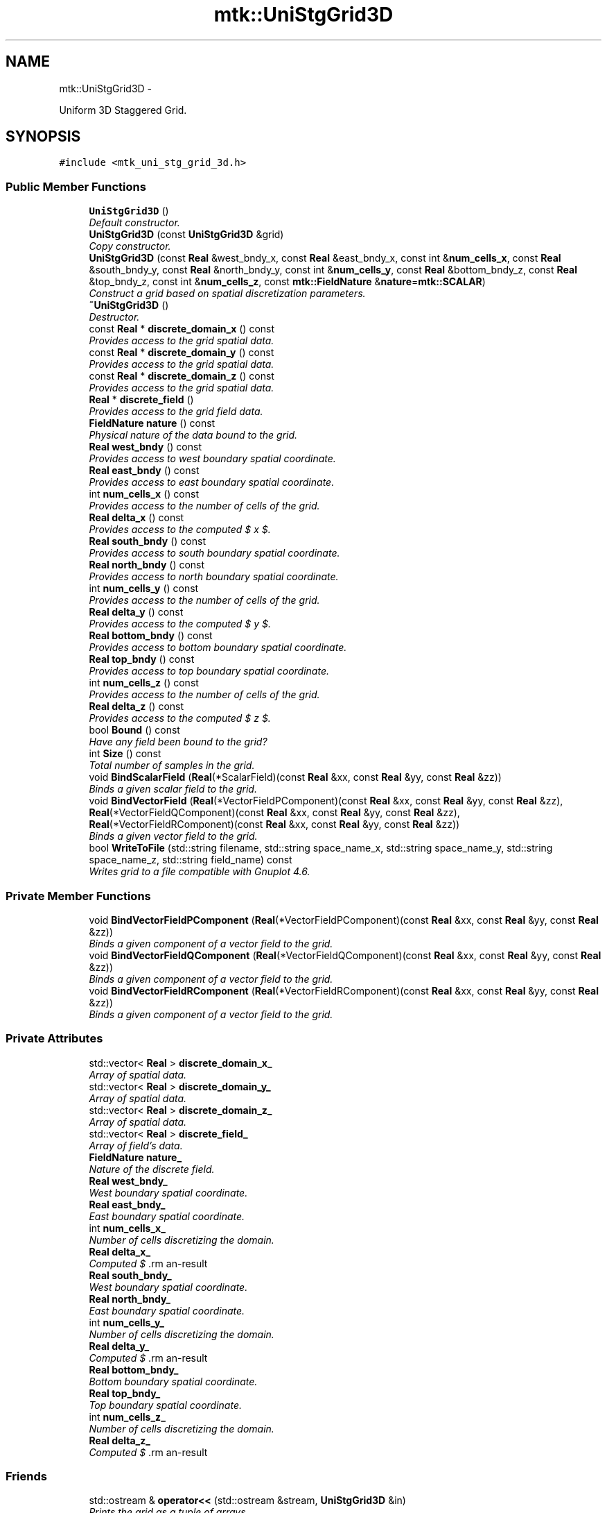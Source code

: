 .TH "mtk::UniStgGrid3D" 3 "Mon Dec 14 2015" "MTK: Mimetic Methods Toolkit" \" -*- nroff -*-
.ad l
.nh
.SH NAME
mtk::UniStgGrid3D \- 
.PP
Uniform 3D Staggered Grid\&.  

.SH SYNOPSIS
.br
.PP
.PP
\fC#include <mtk_uni_stg_grid_3d\&.h>\fP
.SS "Public Member Functions"

.in +1c
.ti -1c
.RI "\fBUniStgGrid3D\fP ()"
.br
.RI "\fIDefault constructor\&. \fP"
.ti -1c
.RI "\fBUniStgGrid3D\fP (const \fBUniStgGrid3D\fP &grid)"
.br
.RI "\fICopy constructor\&. \fP"
.ti -1c
.RI "\fBUniStgGrid3D\fP (const \fBReal\fP &west_bndy_x, const \fBReal\fP &east_bndy_x, const int &\fBnum_cells_x\fP, const \fBReal\fP &south_bndy_y, const \fBReal\fP &north_bndy_y, const int &\fBnum_cells_y\fP, const \fBReal\fP &bottom_bndy_z, const \fBReal\fP &top_bndy_z, const int &\fBnum_cells_z\fP, const \fBmtk::FieldNature\fP &\fBnature\fP=\fBmtk::SCALAR\fP)"
.br
.RI "\fIConstruct a grid based on spatial discretization parameters\&. \fP"
.ti -1c
.RI "\fB~UniStgGrid3D\fP ()"
.br
.RI "\fIDestructor\&. \fP"
.ti -1c
.RI "const \fBReal\fP * \fBdiscrete_domain_x\fP () const "
.br
.RI "\fIProvides access to the grid spatial data\&. \fP"
.ti -1c
.RI "const \fBReal\fP * \fBdiscrete_domain_y\fP () const "
.br
.RI "\fIProvides access to the grid spatial data\&. \fP"
.ti -1c
.RI "const \fBReal\fP * \fBdiscrete_domain_z\fP () const "
.br
.RI "\fIProvides access to the grid spatial data\&. \fP"
.ti -1c
.RI "\fBReal\fP * \fBdiscrete_field\fP ()"
.br
.RI "\fIProvides access to the grid field data\&. \fP"
.ti -1c
.RI "\fBFieldNature\fP \fBnature\fP () const "
.br
.RI "\fIPhysical nature of the data bound to the grid\&. \fP"
.ti -1c
.RI "\fBReal\fP \fBwest_bndy\fP () const "
.br
.RI "\fIProvides access to west boundary spatial coordinate\&. \fP"
.ti -1c
.RI "\fBReal\fP \fBeast_bndy\fP () const "
.br
.RI "\fIProvides access to east boundary spatial coordinate\&. \fP"
.ti -1c
.RI "int \fBnum_cells_x\fP () const "
.br
.RI "\fIProvides access to the number of cells of the grid\&. \fP"
.ti -1c
.RI "\fBReal\fP \fBdelta_x\fP () const "
.br
.RI "\fIProvides access to the computed $  x $\&. \fP"
.ti -1c
.RI "\fBReal\fP \fBsouth_bndy\fP () const "
.br
.RI "\fIProvides access to south boundary spatial coordinate\&. \fP"
.ti -1c
.RI "\fBReal\fP \fBnorth_bndy\fP () const "
.br
.RI "\fIProvides access to north boundary spatial coordinate\&. \fP"
.ti -1c
.RI "int \fBnum_cells_y\fP () const "
.br
.RI "\fIProvides access to the number of cells of the grid\&. \fP"
.ti -1c
.RI "\fBReal\fP \fBdelta_y\fP () const "
.br
.RI "\fIProvides access to the computed $  y $\&. \fP"
.ti -1c
.RI "\fBReal\fP \fBbottom_bndy\fP () const "
.br
.RI "\fIProvides access to bottom boundary spatial coordinate\&. \fP"
.ti -1c
.RI "\fBReal\fP \fBtop_bndy\fP () const "
.br
.RI "\fIProvides access to top boundary spatial coordinate\&. \fP"
.ti -1c
.RI "int \fBnum_cells_z\fP () const "
.br
.RI "\fIProvides access to the number of cells of the grid\&. \fP"
.ti -1c
.RI "\fBReal\fP \fBdelta_z\fP () const "
.br
.RI "\fIProvides access to the computed $  z $\&. \fP"
.ti -1c
.RI "bool \fBBound\fP () const "
.br
.RI "\fIHave any field been bound to the grid? \fP"
.ti -1c
.RI "int \fBSize\fP () const "
.br
.RI "\fITotal number of samples in the grid\&. \fP"
.ti -1c
.RI "void \fBBindScalarField\fP (\fBReal\fP(*ScalarField)(const \fBReal\fP &xx, const \fBReal\fP &yy, const \fBReal\fP &zz))"
.br
.RI "\fIBinds a given scalar field to the grid\&. \fP"
.ti -1c
.RI "void \fBBindVectorField\fP (\fBReal\fP(*VectorFieldPComponent)(const \fBReal\fP &xx, const \fBReal\fP &yy, const \fBReal\fP &zz), \fBReal\fP(*VectorFieldQComponent)(const \fBReal\fP &xx, const \fBReal\fP &yy, const \fBReal\fP &zz), \fBReal\fP(*VectorFieldRComponent)(const \fBReal\fP &xx, const \fBReal\fP &yy, const \fBReal\fP &zz))"
.br
.RI "\fIBinds a given vector field to the grid\&. \fP"
.ti -1c
.RI "bool \fBWriteToFile\fP (std::string filename, std::string space_name_x, std::string space_name_y, std::string space_name_z, std::string field_name) const "
.br
.RI "\fIWrites grid to a file compatible with Gnuplot 4\&.6\&. \fP"
.in -1c
.SS "Private Member Functions"

.in +1c
.ti -1c
.RI "void \fBBindVectorFieldPComponent\fP (\fBReal\fP(*VectorFieldPComponent)(const \fBReal\fP &xx, const \fBReal\fP &yy, const \fBReal\fP &zz))"
.br
.RI "\fIBinds a given component of a vector field to the grid\&. \fP"
.ti -1c
.RI "void \fBBindVectorFieldQComponent\fP (\fBReal\fP(*VectorFieldQComponent)(const \fBReal\fP &xx, const \fBReal\fP &yy, const \fBReal\fP &zz))"
.br
.RI "\fIBinds a given component of a vector field to the grid\&. \fP"
.ti -1c
.RI "void \fBBindVectorFieldRComponent\fP (\fBReal\fP(*VectorFieldRComponent)(const \fBReal\fP &xx, const \fBReal\fP &yy, const \fBReal\fP &zz))"
.br
.RI "\fIBinds a given component of a vector field to the grid\&. \fP"
.in -1c
.SS "Private Attributes"

.in +1c
.ti -1c
.RI "std::vector< \fBReal\fP > \fBdiscrete_domain_x_\fP"
.br
.RI "\fIArray of spatial data\&. \fP"
.ti -1c
.RI "std::vector< \fBReal\fP > \fBdiscrete_domain_y_\fP"
.br
.RI "\fIArray of spatial data\&. \fP"
.ti -1c
.RI "std::vector< \fBReal\fP > \fBdiscrete_domain_z_\fP"
.br
.RI "\fIArray of spatial data\&. \fP"
.ti -1c
.RI "std::vector< \fBReal\fP > \fBdiscrete_field_\fP"
.br
.RI "\fIArray of field's data\&. \fP"
.ti -1c
.RI "\fBFieldNature\fP \fBnature_\fP"
.br
.RI "\fINature of the discrete field\&. \fP"
.ti -1c
.RI "\fBReal\fP \fBwest_bndy_\fP"
.br
.RI "\fIWest boundary spatial coordinate\&. \fP"
.ti -1c
.RI "\fBReal\fP \fBeast_bndy_\fP"
.br
.RI "\fIEast boundary spatial coordinate\&. \fP"
.ti -1c
.RI "int \fBnum_cells_x_\fP"
.br
.RI "\fINumber of cells discretizing the domain\&. \fP"
.ti -1c
.RI "\fBReal\fP \fBdelta_x_\fP"
.br
.RI "\fIComputed $ \Delta x $\&. \fP"
.ti -1c
.RI "\fBReal\fP \fBsouth_bndy_\fP"
.br
.RI "\fIWest boundary spatial coordinate\&. \fP"
.ti -1c
.RI "\fBReal\fP \fBnorth_bndy_\fP"
.br
.RI "\fIEast boundary spatial coordinate\&. \fP"
.ti -1c
.RI "int \fBnum_cells_y_\fP"
.br
.RI "\fINumber of cells discretizing the domain\&. \fP"
.ti -1c
.RI "\fBReal\fP \fBdelta_y_\fP"
.br
.RI "\fIComputed $ \Delta y $\&. \fP"
.ti -1c
.RI "\fBReal\fP \fBbottom_bndy_\fP"
.br
.RI "\fIBottom boundary spatial coordinate\&. \fP"
.ti -1c
.RI "\fBReal\fP \fBtop_bndy_\fP"
.br
.RI "\fITop boundary spatial coordinate\&. \fP"
.ti -1c
.RI "int \fBnum_cells_z_\fP"
.br
.RI "\fINumber of cells discretizing the domain\&. \fP"
.ti -1c
.RI "\fBReal\fP \fBdelta_z_\fP"
.br
.RI "\fIComputed $ \Delta z $\&. \fP"
.in -1c
.SS "Friends"

.in +1c
.ti -1c
.RI "std::ostream & \fBoperator<<\fP (std::ostream &stream, \fBUniStgGrid3D\fP &in)"
.br
.RI "\fIPrints the grid as a tuple of arrays\&. \fP"
.in -1c
.SH "Detailed Description"
.PP 
Uniform 3D Staggered Grid\&. 
.PP
Definition at line 79 of file mtk_uni_stg_grid_3d\&.h\&.
.SH "Constructor & Destructor Documentation"
.PP 
.SS "mtk::UniStgGrid3D::UniStgGrid3D ()"

.PP
Definition at line 116 of file mtk_uni_stg_grid_3d\&.cc\&.
.SS "mtk::UniStgGrid3D::UniStgGrid3D (const \fBUniStgGrid3D\fP &grid)"

.PP
\fBParameters:\fP
.RS 4
\fIgrid\fP Given grid\&. 
.RE
.PP

.PP
Definition at line 135 of file mtk_uni_stg_grid_3d\&.cc\&.
.SS "mtk::UniStgGrid3D::UniStgGrid3D (const \fBReal\fP &west_bndy_x, const \fBReal\fP &east_bndy_x, const int &num_cells_x, const \fBReal\fP &south_bndy_y, const \fBReal\fP &north_bndy_y, const int &num_cells_y, const \fBReal\fP &bottom_bndy_z, const \fBReal\fP &top_bndy_z, const int &num_cells_z, const \fBmtk::FieldNature\fP &nature = \fC\fBmtk::SCALAR\fP\fP)"

.PP
\fBParameters:\fP
.RS 4
\fIwest_bndy_x\fP Coordinate for the west boundary\&. 
.br
\fIeast_bndy_x\fP Coordinate for the east boundary\&. 
.br
\fInum_cells_x\fP Number of cells of the required grid\&. 
.br
\fIsouth_bndy_y\fP Coordinate for the west boundary\&. 
.br
\fInorth_bndy_y\fP Coordinate for the east boundary\&. 
.br
\fInum_cells_y\fP Number of cells of the required grid\&. 
.br
\fIbottom_bndy_z\fP Coordinate for the bottom boundary\&. 
.br
\fItop_bndy_z\fP Coordinate for the top boundary\&. 
.br
\fInum_cells_z\fP Number of cells of the required grid\&. 
.br
\fInature\fP Nature of the discrete field to hold\&.
.RE
.PP
\fBSee also:\fP
.RS 4
\fBmtk::FieldNature\fP 
.RE
.PP

.PP
Definition at line 167 of file mtk_uni_stg_grid_3d\&.cc\&.
.SS "mtk::UniStgGrid3D::~UniStgGrid3D ()"

.PP
Definition at line 214 of file mtk_uni_stg_grid_3d\&.cc\&.
.SH "Member Function Documentation"
.PP 
.SS "void mtk::UniStgGrid3D::BindScalarField (\fBReal\fP(*)(const \fBReal\fP &xx, const \fBReal\fP &yy, const \fBReal\fP &zz)ScalarField)"

.PP
\fBParameters:\fP
.RS 4
\fIScalarField\fP Pointer to the function implementing the scalar field\&. 
.RE
.PP

.IP "1." 4
Create collection of spatial coordinates for $ x $\&.
.IP "2." 4
Create collection of spatial coordinates for $ y $\&.
.IP "3." 4
Create collection of spatial coordinates for $ z $\&.
.IP "4." 4
Create collection of field samples\&. 
.PP

.PP
Definition at line 311 of file mtk_uni_stg_grid_3d\&.cc\&.
.SS "void mtk::UniStgGrid3D::BindVectorField (\fBReal\fP(*)(const \fBReal\fP &xx, const \fBReal\fP &yy, const \fBReal\fP &zz)VectorFieldPComponent, \fBReal\fP(*)(const \fBReal\fP &xx, const \fBReal\fP &yy, const \fBReal\fP &zz)VectorFieldQComponent, \fBReal\fP(*)(const \fBReal\fP &xx, const \fBReal\fP &yy, const \fBReal\fP &zz)VectorFieldRComponent)"
We assume the field to be of the form: \[ \mathbf{v}(\mathbf{x}) = p(x, y, z)\hat{\mathbf{i}} + q(x, y, z)\hat{\mathbf{j}} + r(x, y, z)\hat{\mathbf{k}} \]
.PP
\fBParameters:\fP
.RS 4
\fIVectorFieldPComponent\fP Pointer to the function implementing the $ p $ component of the vector field\&. 
.br
\fIVectorFieldPComponent\fP Pointer to the function implementing the $ q $ component of the vector field\&. 
.br
\fIVectorFieldRComponent\fP Pointer to the function implementing the $ r $ component of the vector field\&. 
.RE
.PP

.PP
Definition at line 407 of file mtk_uni_stg_grid_3d\&.cc\&.
.SS "void mtk::UniStgGrid3D::BindVectorFieldPComponent (\fBReal\fP(*)(const \fBReal\fP &xx, const \fBReal\fP &yy, const \fBReal\fP &zz)VectorFieldPComponent)\fC [private]\fP"
We assume the field to be of the form: \[ \mathbf{v}(\mathbf{x}) = p(x, y, z)\hat{\mathbf{i}} + q(x, y, z)\hat{\mathbf{j}} + r(x, y, z)\hat{\mathbf{k}} \]
.PP
\fBParameters:\fP
.RS 4
\fIBindVectorFieldPComponent\fP Pointer to the function implementing the $ p $ component of the vector field\&. 
.RE
.PP

.PP
Definition at line 386 of file mtk_uni_stg_grid_3d\&.cc\&.
.SS "void mtk::UniStgGrid3D::BindVectorFieldQComponent (\fBReal\fP(*)(const \fBReal\fP &xx, const \fBReal\fP &yy, const \fBReal\fP &zz)VectorFieldQComponent)\fC [private]\fP"
We assume the field to be of the form: \[ \mathbf{v}(\mathbf{x}) = p(x, y, z)\hat{\mathbf{i}} + q(x, y, z)\hat{\mathbf{j}} + r(x, y, z)\hat{\mathbf{k}} \]
.PP
\fBParameters:\fP
.RS 4
\fIBindVectorFieldQComponent\fP Pointer to the function implementing the $ q $ component of the vector field\&. 
.RE
.PP

.PP
Definition at line 393 of file mtk_uni_stg_grid_3d\&.cc\&.
.SS "void mtk::UniStgGrid3D::BindVectorFieldRComponent (\fBReal\fP(*)(const \fBReal\fP &xx, const \fBReal\fP &yy, const \fBReal\fP &zz)VectorFieldRComponent)\fC [private]\fP"
We assume the field to be of the form: \[ \mathbf{v}(\mathbf{x}) = p(x, y, z)\hat{\mathbf{i}} + q(x, y, z)\hat{\mathbf{j}} + r(x, y, z)\hat{\mathbf{k}} \]
.PP
\fBParameters:\fP
.RS 4
\fIBindVectorFieldQComponent\fP Pointer to the function implementing the $ r $ component of the vector field\&. 
.RE
.PP

.PP
Definition at line 400 of file mtk_uni_stg_grid_3d\&.cc\&.
.SS "\fBmtk::Real\fP mtk::UniStgGrid3D::bottom_bndy () const"

.PP
\fBReturns:\fP
.RS 4
Bottom boundary spatial coordinate\&. 
.RE
.PP

.PP
Definition at line 271 of file mtk_uni_stg_grid_3d\&.cc\&.
.SS "bool mtk::UniStgGrid3D::Bound () const"

.PP
\fBReturns:\fP
.RS 4
True is a field has been bound\&. 
.RE
.PP

.PP
Definition at line 301 of file mtk_uni_stg_grid_3d\&.cc\&.
.SS "\fBmtk::Real\fP mtk::UniStgGrid3D::delta_x () const"

.PP
\fBReturns:\fP
.RS 4
Computed $  x $\&. 
.RE
.PP

.PP
Definition at line 236 of file mtk_uni_stg_grid_3d\&.cc\&.
.SS "\fBmtk::Real\fP mtk::UniStgGrid3D::delta_y () const"

.PP
\fBReturns:\fP
.RS 4
Computed $  y $\&. 
.RE
.PP

.PP
Definition at line 261 of file mtk_uni_stg_grid_3d\&.cc\&.
.SS "\fBmtk::Real\fP mtk::UniStgGrid3D::delta_z () const"

.PP
\fBReturns:\fP
.RS 4
Computed $  z $\&. 
.RE
.PP

.PP
Definition at line 286 of file mtk_uni_stg_grid_3d\&.cc\&.
.SS "const \fBmtk::Real\fP * mtk::UniStgGrid3D::discrete_domain_x () const"

.PP
\fBReturns:\fP
.RS 4
Pointer to the spatial data\&.
.RE
.PP
\fBTodo\fP
.RS 4
Review const-correctness of the pointer we return\&. 
.RE
.PP

.PP
Definition at line 241 of file mtk_uni_stg_grid_3d\&.cc\&.
.SS "const \fBmtk::Real\fP * mtk::UniStgGrid3D::discrete_domain_y () const"

.PP
\fBReturns:\fP
.RS 4
Pointer to the spatial data\&.
.RE
.PP
\fBTodo\fP
.RS 4
Review const-correctness of the pointer we return\&. 
.RE
.PP

.PP
Definition at line 266 of file mtk_uni_stg_grid_3d\&.cc\&.
.SS "const \fBmtk::Real\fP * mtk::UniStgGrid3D::discrete_domain_z () const"

.PP
\fBReturns:\fP
.RS 4
Pointer to the spatial data\&.
.RE
.PP
\fBTodo\fP
.RS 4
Review const-correctness of the pointer we return\&. 
.RE
.PP

.PP
Definition at line 291 of file mtk_uni_stg_grid_3d\&.cc\&.
.SS "\fBmtk::Real\fP * mtk::UniStgGrid3D::discrete_field ()"

.PP
\fBReturns:\fP
.RS 4
Pointer to the field data\&. 
.RE
.PP

.PP
Definition at line 296 of file mtk_uni_stg_grid_3d\&.cc\&.
.SS "\fBmtk::Real\fP mtk::UniStgGrid3D::east_bndy () const"

.PP
\fBReturns:\fP
.RS 4
East boundary spatial coordinate\&. 
.RE
.PP

.PP
Definition at line 226 of file mtk_uni_stg_grid_3d\&.cc\&.
.SS "\fBmtk::FieldNature\fP mtk::UniStgGrid3D::nature () const"

.PP
\fBReturns:\fP
.RS 4
Value of an enumeration\&.
.RE
.PP
\fBSee also:\fP
.RS 4
\fBmtk::FieldNature\fP 
.RE
.PP

.PP
Definition at line 216 of file mtk_uni_stg_grid_3d\&.cc\&.
.SS "\fBmtk::Real\fP mtk::UniStgGrid3D::north_bndy () const"

.PP
\fBReturns:\fP
.RS 4
North boundary spatial coordinate\&. 
.RE
.PP

.PP
Definition at line 251 of file mtk_uni_stg_grid_3d\&.cc\&.
.SS "int mtk::UniStgGrid3D::num_cells_x () const"

.PP
\fBReturns:\fP
.RS 4
Number of cells of the grid\&. 
.RE
.PP

.PP
Definition at line 231 of file mtk_uni_stg_grid_3d\&.cc\&.
.SS "int mtk::UniStgGrid3D::num_cells_y () const"

.PP
\fBReturns:\fP
.RS 4
Number of cells of the grid\&. 
.RE
.PP

.PP
Definition at line 256 of file mtk_uni_stg_grid_3d\&.cc\&.
.SS "int mtk::UniStgGrid3D::num_cells_z () const"

.PP
\fBReturns:\fP
.RS 4
Number of cells of the grid\&. 
.RE
.PP

.PP
Definition at line 281 of file mtk_uni_stg_grid_3d\&.cc\&.
.SS "int mtk::UniStgGrid3D::Size () const"

.PP
\fBReturns:\fP
.RS 4
Total number of samples in the grid\&. 
.RE
.PP

.PP
Definition at line 306 of file mtk_uni_stg_grid_3d\&.cc\&.
.SS "\fBmtk::Real\fP mtk::UniStgGrid3D::south_bndy () const"

.PP
\fBReturns:\fP
.RS 4
South boundary spatial coordinate\&. 
.RE
.PP

.PP
Definition at line 246 of file mtk_uni_stg_grid_3d\&.cc\&.
.SS "\fBmtk::Real\fP mtk::UniStgGrid3D::top_bndy () const"

.PP
\fBReturns:\fP
.RS 4
Top boundary spatial coordinate\&. 
.RE
.PP

.PP
Definition at line 276 of file mtk_uni_stg_grid_3d\&.cc\&.
.SS "\fBmtk::Real\fP mtk::UniStgGrid3D::west_bndy () const"

.PP
\fBReturns:\fP
.RS 4
West boundary spatial coordinate\&. 
.RE
.PP

.PP
Definition at line 221 of file mtk_uni_stg_grid_3d\&.cc\&.
.SS "bool mtk::UniStgGrid3D::WriteToFile (std::stringfilename, std::stringspace_name_x, std::stringspace_name_y, std::stringspace_name_z, std::stringfield_name) const"

.PP
\fBParameters:\fP
.RS 4
\fIfilename\fP Name of the output file\&. 
.br
\fIspace_name_x\fP Name for the first column of the (spatial) data\&. 
.br
\fIspace_name_y\fP Name for the second column of the (spatial) data\&. 
.br
\fIspace_name_z\fP Name for the third column of the (spatial) data\&. 
.br
\fIfield_name\fP Name for the second column of the (physical field) data\&.
.RE
.PP
\fBReturns:\fP
.RS 4
Success of the file writing process\&.
.RE
.PP
\fBSee also:\fP
.RS 4
http://www.gnuplot.info/ 
.RE
.PP

.PP
Definition at line 426 of file mtk_uni_stg_grid_3d\&.cc\&.
.SH "Friends And Related Function Documentation"
.PP 
.SS "std::ostream& operator<< (std::ostream &stream, \fBmtk::UniStgGrid3D\fP &in)\fC [friend]\fP"

.IP "1." 4
Print spatial coordinates\&.
.IP "2." 4
Print scalar field\&. 
.PP

.PP
Definition at line 67 of file mtk_uni_stg_grid_3d\&.cc\&.
.SH "Member Data Documentation"
.PP 
.SS "\fBReal\fP mtk::UniStgGrid3D::bottom_bndy_\fC [private]\fP"

.PP
Definition at line 387 of file mtk_uni_stg_grid_3d\&.h\&.
.SS "\fBReal\fP mtk::UniStgGrid3D::delta_x_\fC [private]\fP"

.PP
Definition at line 380 of file mtk_uni_stg_grid_3d\&.h\&.
.SS "\fBReal\fP mtk::UniStgGrid3D::delta_y_\fC [private]\fP"

.PP
Definition at line 385 of file mtk_uni_stg_grid_3d\&.h\&.
.SS "\fBReal\fP mtk::UniStgGrid3D::delta_z_\fC [private]\fP"

.PP
Definition at line 390 of file mtk_uni_stg_grid_3d\&.h\&.
.SS "std::vector<\fBReal\fP> mtk::UniStgGrid3D::discrete_domain_x_\fC [private]\fP"

.PP
Definition at line 370 of file mtk_uni_stg_grid_3d\&.h\&.
.SS "std::vector<\fBReal\fP> mtk::UniStgGrid3D::discrete_domain_y_\fC [private]\fP"

.PP
Definition at line 371 of file mtk_uni_stg_grid_3d\&.h\&.
.SS "std::vector<\fBReal\fP> mtk::UniStgGrid3D::discrete_domain_z_\fC [private]\fP"

.PP
Definition at line 372 of file mtk_uni_stg_grid_3d\&.h\&.
.SS "std::vector<\fBReal\fP> mtk::UniStgGrid3D::discrete_field_\fC [private]\fP"

.PP
Definition at line 373 of file mtk_uni_stg_grid_3d\&.h\&.
.SS "\fBReal\fP mtk::UniStgGrid3D::east_bndy_\fC [private]\fP"

.PP
Definition at line 378 of file mtk_uni_stg_grid_3d\&.h\&.
.SS "\fBFieldNature\fP mtk::UniStgGrid3D::nature_\fC [private]\fP"

.PP
Definition at line 375 of file mtk_uni_stg_grid_3d\&.h\&.
.SS "\fBReal\fP mtk::UniStgGrid3D::north_bndy_\fC [private]\fP"

.PP
Definition at line 383 of file mtk_uni_stg_grid_3d\&.h\&.
.SS "int mtk::UniStgGrid3D::num_cells_x_\fC [private]\fP"

.PP
Definition at line 379 of file mtk_uni_stg_grid_3d\&.h\&.
.SS "int mtk::UniStgGrid3D::num_cells_y_\fC [private]\fP"

.PP
Definition at line 384 of file mtk_uni_stg_grid_3d\&.h\&.
.SS "int mtk::UniStgGrid3D::num_cells_z_\fC [private]\fP"

.PP
Definition at line 389 of file mtk_uni_stg_grid_3d\&.h\&.
.SS "\fBReal\fP mtk::UniStgGrid3D::south_bndy_\fC [private]\fP"

.PP
Definition at line 382 of file mtk_uni_stg_grid_3d\&.h\&.
.SS "\fBReal\fP mtk::UniStgGrid3D::top_bndy_\fC [private]\fP"

.PP
Definition at line 388 of file mtk_uni_stg_grid_3d\&.h\&.
.SS "\fBReal\fP mtk::UniStgGrid3D::west_bndy_\fC [private]\fP"

.PP
Definition at line 377 of file mtk_uni_stg_grid_3d\&.h\&.

.SH "Author"
.PP 
Generated automatically by Doxygen for MTK: Mimetic Methods Toolkit from the source code\&.
